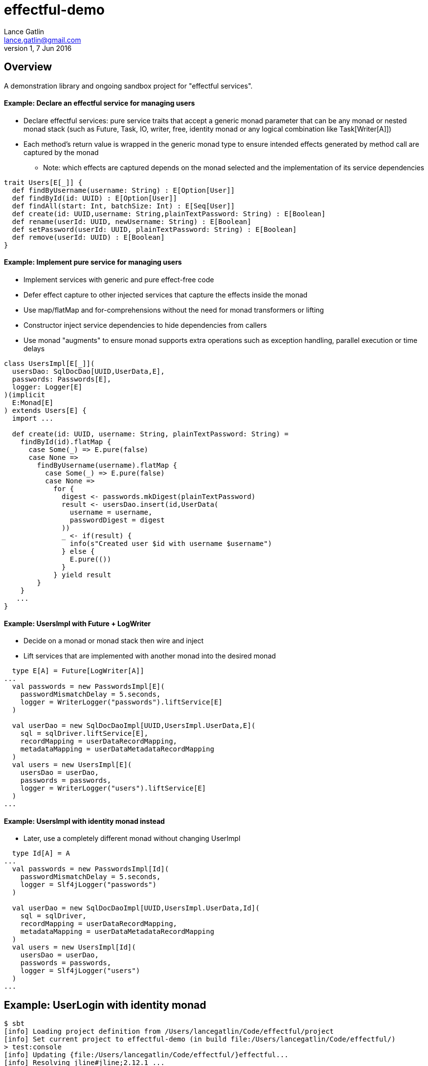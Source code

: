 = effectful-demo
Lance Gatlin <lance.gatlin@gmail.com>
v1,7 Jun 2016
:blogpost-status: unpublished
:blogpost-categories: s_mach, scala


== Overview
A demonstration library and ongoing sandbox project for "effectful services".

==== Example: Declare an effectful service for managing users
* Declare effectful services: pure service traits that accept a generic monad parameter
that can be any monad or nested monad stack (such as Future, Task, IO, writer, free, identity monad or any
logical combination like Task[Writer[A]])
* Each method's return value is wrapped in the generic monad type to ensure intended effects generated
by method call are captured by the monad
** Note: which effects are captured depends on the monad selected and the implementation of its service
dependencies

----
trait Users[E[_]] {
  def findByUsername(username: String) : E[Option[User]]
  def findById(id: UUID) : E[Option[User]]
  def findAll(start: Int, batchSize: Int) : E[Seq[User]]
  def create(id: UUID,username: String,plainTextPassword: String) : E[Boolean]
  def rename(userId: UUID, newUsername: String) : E[Boolean]
  def setPassword(userId: UUID, plainTextPassword: String) : E[Boolean]
  def remove(userId: UUID) : E[Boolean]
}
----

==== Example: Implement pure service for managing users
* Implement services with generic and pure effect-free code
* Defer effect capture to other injected services that capture the effects inside the monad
* Use map/flatMap and for-comprehensions without the need for monad transformers or lifting
* Constructor inject service dependencies to hide dependencies from callers
* Use monad "augments" to ensure monad supports extra operations such as exception handling,
parallel execution or time delays

----
class UsersImpl[E[_]](
  usersDao: SqlDocDao[UUID,UserData,E],
  passwords: Passwords[E],
  logger: Logger[E]
)(implicit
  E:Monad[E]
) extends Users[E] {
  import ...

  def create(id: UUID, username: String, plainTextPassword: String) =
    findById(id).flatMap {
      case Some(_) => E.pure(false)
      case None =>
        findByUsername(username).flatMap {
          case Some(_) => E.pure(false)
          case None =>
            for {
              digest <- passwords.mkDigest(plainTextPassword)
              result <- usersDao.insert(id,UserData(
                username = username,
                passwordDigest = digest
              ))
              _ <- if(result) {
                info(s"Created user $id with username $username")
              } else {
                E.pure(())
              }
            } yield result
        }
    }
   ...
}
----

==== Example: UsersImpl with Future + LogWriter
* Decide on a monad or monad stack then wire and inject
* Lift services that are implemented with another monad into the desired monad

----
  type E[A] = Future[LogWriter[A]]
...
  val passwords = new PasswordsImpl[E](
    passwordMismatchDelay = 5.seconds,
    logger = WriterLogger("passwords").liftService[E]
  )

  val userDao = new SqlDocDaoImpl[UUID,UsersImpl.UserData,E](
    sql = sqlDriver.liftService[E],
    recordMapping = userDataRecordMapping,
    metadataMapping = userDataMetadataRecordMapping
  )
  val users = new UsersImpl[E](
    usersDao = userDao,
    passwords = passwords,
    logger = WriterLogger("users").liftService[E]
  )
...
----


==== Example: UsersImpl with identity monad instead
* Later, use a completely different monad without changing UserImpl

----
  type Id[A] = A
...
  val passwords = new PasswordsImpl[Id](
    passwordMismatchDelay = 5.seconds,
    logger = Slf4jLogger("passwords")
  )

  val userDao = new SqlDocDaoImpl[UUID,UsersImpl.UserData,Id](
    sql = sqlDriver,
    recordMapping = userDataRecordMapping,
    metadataMapping = userDataMetadataRecordMapping
  )
  val users = new UsersImpl[Id](
    usersDao = userDao,
    passwords = passwords,
    logger = Slf4jLogger("users")
  )
...
----

== Example: UserLogin with identity monad

----
$ sbt
[info] Loading project definition from /Users/lancegatlin/Code/effectful/project
[info] Set current project to effectful-demo (in build file:/Users/lancegatlin/Code/effectful/)
> test:console
[info] Updating {file:/Users/lancegatlin/Code/effectful/}effectful...
[info] Resolving jline#jline;2.12.1 ...
[info] Done updating.
[info] Compiling 2 Scala sources to /Users/lancegatlin/Code/effectful/target/scala-2.11/test-classes...
[info] Starting scala interpreter...
[info]
Welcome to Scala 2.11.8 (Java HotSpot(TM) 64-Bit Server VM, Java 1.8.0_77).
Type in expressions for evaluation. Or try :help.

scala> import effectful.examples.IdExample._
import effectful.examples.IdExample._

scala> uuids.gen()
res0: effectful.Id[effectful.examples.pure.uuid.UUIDs.UUID] = f54214e6-2054-4717-b2bb-b0f9c0e7fbb1

scala> users.create(res0,"lance","password")
21:53:16.293 [MLog-Init-Reporter] INFO com.mchange.v2.log.MLog - MLog clients using slf4j logging.
...
21:53:16.736 [run-main-0] INFO users - Created user f54214e6-2054-4717-b2bb-b0f9c0e7fbb1 with username lance
res1: effectful.Id[Boolean] = true

scala> userLogins.login("lance","not my password")
21:53:30.595 [run-main-0] WARN passwords - Password mismatch delaying 5 seconds
21:53:35.600 [run-main-0] WARN userLogins - User f54214e6-2054-4717-b2bb-b0f9c0e7fbb1 password mismatch
res2: effectful.Id[scalaz.\/[effectful.examples.pure.user.UserLogins.LoginFailure,effectful.examples.pure.user.UserLogins.Token]] = -\/(PasswordMismatch)

scala> userLogins.login("lance","password")
21:53:45.645 [run-main-0] INFO tokens - Issued token 8a8055cd-04e6-4e06-bd17-7a2bebce192c to user f54214e6-2054-4717-b2bb-b0f9c0e7fbb1
21:53:45.646 [run-main-0] INFO userLogins - User f54214e6-2054-4717-b2bb-b0f9c0e7fbb1 logged in, issued token 8a8055cd-04e6-4e06-bd17-7a2bebce192c
res3: effectful.Id[scalaz.\/[effectful.examples.pure.user.UserLogins.LoginFailure,effectful.examples.pure.user.UserLogins.Token]] = \/-(8a8055cd-04e6-4e06-bd17-7a2bebce192c)

scala>
----

== Example: UserLogin with Future + LogWriter

----
$ sbt
[info] Loading project definition from /Users/lancegatlin/Code/effectful/project
[info] Set current project to effectful-demo (in build file:/Users/lancegatlin/Code/effectful/)
> test:console
[info] Starting scala interpreter...
[info]
Welcome to Scala 2.11.8 (Java HotSpot(TM) 64-Bit Server VM, Java 1.8.0_77).
Type in expressions for evaluation. Or try :help.

scala> import scala.concurrent._
import scala.concurrent._

scala> import scala.concurrent.duration._
import scala.concurrent.duration._

scala> import effectful.examples.FutureLogWriterExample._
import effectful.examples.FutureLogWriterExample._

scala> uuids.gen()
res0: effectful.Id[effectful.examples.pure.uuid.UUIDs.UUID] = 6cff63f8-1294-4e1a-9943-f7c5b5598f3d

scala> users.create(res0,"lance","password")
res1: effectful.examples.FutureLogWriterExample.E[Boolean] = List()

scala> 21:57:51.026 [MLog-Init-Reporter] INFO com.mchange.v2.log.MLog - MLog clients using slf4j logging.
...
Verified test user is inserted...

scala> Await.result(res1,Duration.Inf)
res2: effectful.examples.adapter.scalaz.writer.LogWriter[Boolean] = WriterT((List(LogEntry(users,Info,Created user 6cff63f8-1294-4e1a-9943-f7c5b5598f3d with username lance,None,2016-06-08T01:57:51.943Z)),true))

scala> userLogins.login("lance","not my password")
res3: effectful.examples.FutureLogWriterExample.E[scalaz.\/[effectful.examples.pure.user.UserLogins.LoginFailure,effectful.examples.pure.user.UserLogins.Token]] = List()

scala> Await.result(res3,Duration.Inf)
res4: effectful.examples.adapter.scalaz.writer.LogWriter[scalaz.\/[effectful.examples.pure.user.UserLogins.LoginFailure,effectful.examples.pure.user.UserLogins.Token]] = WriterT((List(LogEntry(passwords,Warn,Password mismatch delaying 5 seconds,None,2016-06-08T01:59:14.130Z), LogEntry(userLogins,Warn,User 6cff63f8-1294-4e1a-9943-f7c5b5598f3d password mismatch,None,2016-06-08T01:59:19.146Z)),-\/(PasswordMismatch)))

scala> userLogins.login("lance","password")
res5: effectful.examples.FutureLogWriterExample.E[scalaz.\/[effectful.examples.pure.user.UserLogins.LoginFailure,effectful.examples.pure.user.UserLogins.Token]] = List()

scala> Await.result(res6,Duration.Inf)
res6: effectful.examples.adapter.scalaz.writer.LogWriter[scalaz.\/[effectful.examples.pure.user.UserLogins.LoginFailure,effectful.examples.pure.user.UserLogins.Token]] = WriterT((List(LogEntry(tokens,Info,Issued token 273a4ec0-571c-4cfe-93c2-53198717a6b6 to user 6cff63f8-1294-4e1a-9943-f7c5b5598f3d,None,2016-06-08T01:59:37.725Z), LogEntry(userLogins,Info,User 6cff63f8-1294-4e1a-9943-f7c5b5598f3d logged in, issued token 273a4ec0-571c-4cfe-93c2-53198717a6b6,None,2016-06-08T01:59:37.725Z)),\/-(273a4ec0-571c-4cfe-93c2-53198717a6b6)))

scala>
----

== Example: UserLogin with Free monad

